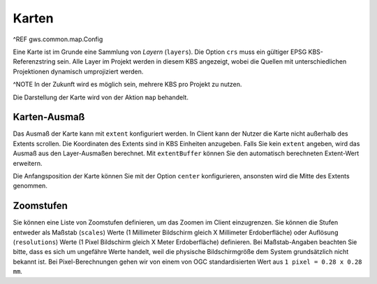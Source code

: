 Karten
======

^REF gws.common.map.Config

Eine Karte ist im Grunde eine Sammlung von *Layern* (``layers``). Die Option ``crs`` muss ein gültiger EPSG KBS-Referenzstring sein. Alle Layer im Projekt werden in diesem KBS angezeigt, wobei die Quellen mit unterschiedlichen Projektionen dynamisch umprojiziert werden.

^NOTE In der Zukunft wird es möglich sein, mehrere KBS pro Projekt zu nutzen.

Die Darstellung der Karte wird von der Aktion ``map`` behandelt.

Karten-Ausmaß
-------------

Das Ausmaß der Karte kann mit ``extent`` konfiguriert werden. In Client kann der Nutzer die Karte nicht außerhalb des Extents scrollen. Die Koordinaten des Extents sind in KBS Einheiten anzugeben. Falls Sie kein ``extent`` angeben, wird das Ausmaß aus den Layer-Ausmaßen berechnet. Mit ``extentBuffer`` können Sie den automatisch berechneten Extent-Wert erweitern.

Die Anfangsposition der Karte können Sie mit der Option ``center`` konfigurieren, ansonsten wird die Mitte des Extents genommen.

Zoomstufen
----------

Sie können eine Liste von Zoomstufen definieren, um das Zoomen im Client einzugrenzen. Sie können die Stufen entweder als Maßstab (``scales``) Werte (1 Millimeter Bildschirm gleich X Millimeter Erdoberfläche) oder Auflösung (``resolutions``) Werte (1 Pixel Bildschirm gleich X Meter Erdoberfläche) definieren. Bei Maßstab-Angaben beachten Sie bitte, dass es sich um ungefähre Werte handelt, weil die physische Bildschirmgröße dem System grundsätzlich nicht bekannt ist. Bei Pixel-Berechnungen gehen wir von einem von OGC standardisierten Wert aus ``1 pixel = 0.28 x 0.28 mm``.
